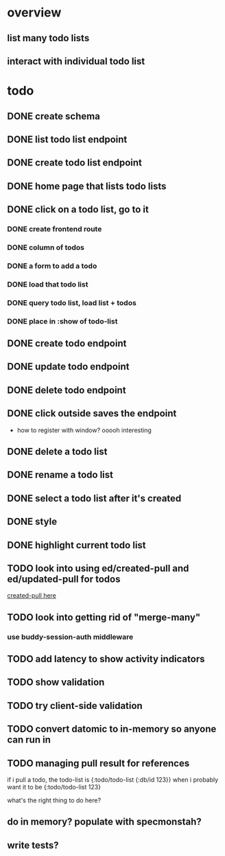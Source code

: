 * overview
** list many todo lists
** interact with individual todo list
* todo
** DONE create schema
** DONE list todo list endpoint
** DONE create todo list endpoint
** DONE home page that lists todo lists
** DONE click on a todo list, go to it
*** DONE create frontend route
*** DONE column of todos
*** DONE a form to add a todo
*** DONE load that todo list
*** DONE query todo list, load list + todos
*** DONE place in :show of todo-list
** DONE create todo endpoint
** DONE update todo endpoint
** DONE delete todo endpoint
** DONE click outside saves the endpoint
- how to register with window? ooooh interesting
** DONE delete a todo list
** DONE rename a todo list
** DONE select a todo list after it's created
** DONE style
** DONE highlight current todo list
** TODO look into using ed/created-pull and ed/updated-pull for todos
[[file:~/projects/web/sweet-tooth/todo-example/src/sweet_tooth/todo_example/backend/endpoint/todo.clj:::handle-created%20result-todos}][created-pull here]]
** TODO look into getting rid of "merge-many"
*** use buddy-session-auth middleware
** TODO add latency to show activity indicators
** TODO show validation
** TODO try client-side validation
** TODO convert datomic to in-memory so anyone can run in
** TODO managing pull result for references
if i pull a todo, the todo-list is {:todo/todo-list {:db/id 123}} when
i probably want it to be
{:todo/todo-list 123}

what's the right thing to do here?
** do in memory? populate with specmonstah?
** write tests?
